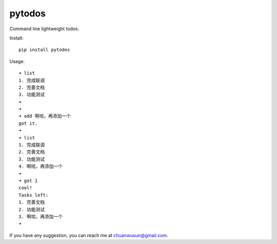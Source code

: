 ===========================
pytodos
===========================
Command line lightweight todos.

.. image:: https://travis-ci.org/chuanwu/PyTodos.svg?branch=master

Install::

     pip install pytodos

Usage::

     ➜ list
     1. 完成联调
     2. 完善文档
     3. 功能测试
     ➜
     ➜
     ➜ add 啊哈，再添加一个
     got it.
     ➜
     ➜ list
     1. 完成联调
     2. 完善文档
     3. 功能测试
     4. 啊哈，再添加一个
     ➜
     ➜ got 1
     cool!
     Tasks left:
     1. 完善文档
     2. 功能测试
     3. 啊哈，再添加一个
     ➜

If you have any suggestion, you can reach me at chuanwusun@gmail.com.
